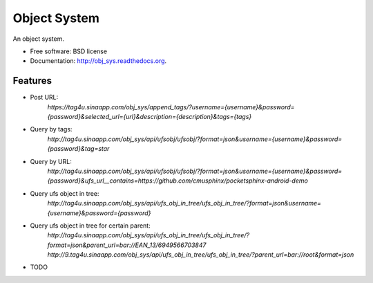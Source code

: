 ===============================
Object System
===============================

.. image:: https://badge.fury.io/py/obj_sys.png
    :target: http://badge.fury.io/py/obj_sys
    
.. image:: https://travis-ci.org/weijia/obj_sys.png?branch=master
        :target: https://travis-ci.org/weijia/obj_sys

.. image:: https://pypip.in/d/obj_sys/badge.png
        :target: https://pypi.python.org/pypi/obj_sys


An object system.

* Free software: BSD license
* Documentation: http://obj_sys.readthedocs.org.

Features
--------

* Post URL:
    `https://tag4u.sinaapp.com/obj_sys/append_tags/?username={username}&password={password}&selected_url={url}&description={description}&tags={tags}`
    
* Query by tags:
    `http://tag4u.sinaapp.com/obj_sys/api/ufsobj/ufsobj/?format=json&username={username}&password={password}&tag=star`

* Query by URL:
    `http://tag4u.sinaapp.com/obj_sys/api/ufsobj/ufsobj/?format=json&username={username}&password={password}&ufs_url__contains=https://github.com/cmusphinx/pocketsphinx-android-demo`

* Query ufs object in tree:
    `http://tag4u.sinaapp.com/obj_sys/api/ufs_obj_in_tree/ufs_obj_in_tree/?format=json&username={username}&password={password}`
    
* Query ufs object in tree for certain parent:
    `http://tag4u.sinaapp.com/obj_sys/api/ufs_obj_in_tree/ufs_obj_in_tree/?format=json&parent_url=bar://EAN_13/6949566703847`
    `http://9.tag4u.sinaapp.com/obj_sys/api/ufs_obj_in_tree/ufs_obj_in_tree/?parent_url=bar://root&format=json`
     
* TODO
